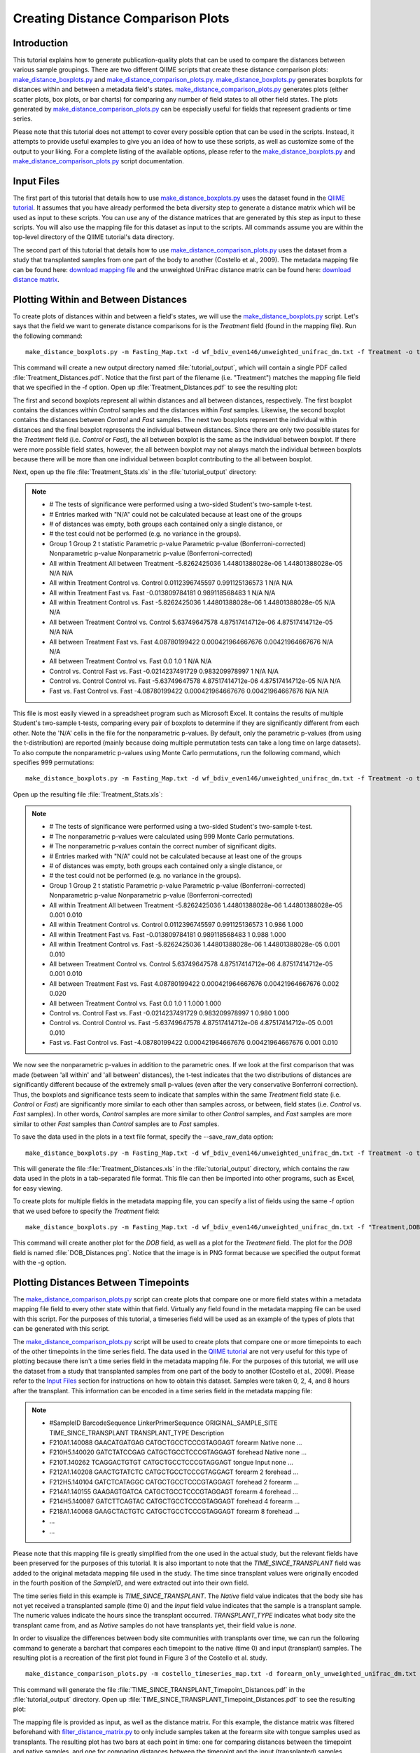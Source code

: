 .. _creating_distance_comparison_plots:

==================================
Creating Distance Comparison Plots
==================================

Introduction
------------
This tutorial explains how to generate publication-quality plots that can be used to compare the distances between various sample groupings. There are two different QIIME scripts that create these distance comparison plots: `make_distance_boxplots.py <../scripts/make_distance_boxplots.html>`_ and `make_distance_comparison_plots.py <../scripts/make_distance_comparison_plots.html>`_. `make_distance_boxplots.py <../scripts/make_distance_boxplots.html>`_ generates boxplots for distances within and between a metadata field's states. `make_distance_comparison_plots.py <../scripts/make_distance_comparison_plots.html>`_ generates plots (either scatter plots, box plots, or bar charts) for comparing any number of field states to all other field states. The plots generated by `make_distance_comparison_plots.py <../scripts/make_distance_comparison_plots.html>`_ can be especially useful for fields that represent gradients or time series.

Please note that this tutorial does not attempt to cover every possible option that can be used in the scripts. Instead, it attempts to provide useful examples to give you an idea of how to use these scripts, as well as customize some of the output to your liking. For a complete listing of the available options, please refer to the `make_distance_boxplots.py <../scripts/make_distance_boxplots.html>`_ and `make_distance_comparison_plots.py <../scripts/make_distance_comparison_plots.html>`_ script documentation.

.. _inputfiles:

Input Files
-----------
The first part of this tutorial that details how to use `make_distance_boxplots.py <../scripts/make_distance_boxplots.html>`_ uses the dataset found in the `QIIME tutorial <./tutorial.html>`_. It assumes that you have already performed the beta diversity step to generate a distance matrix which will be used as input to these scripts. You can use any of the distance matrices that are generated by this step as input to these scripts. You will also use the mapping file for this dataset as input to the scripts. All commands assume you are within the top-level directory of the QIIME tutorial's data directory.

The second part of this tutorial that details how to use `make_distance_comparison_plots.py <../scripts/make_distance_comparison_plots.html>`_ uses the dataset from a study that transplanted samples from one part of the body to another (Costello et al., 2009). The metadata mapping file can be found here: `download mapping file <https://s3.amazonaws.com/s3-qiime_tutorial_files/costello_whole_body/costello_timeseries_map.txt>`_ and the unweighted UniFrac distance matrix can be found here: `download distance matrix <https://s3.amazonaws.com/s3-qiime_tutorial_files/costello_whole_body/forearm_only_unweighted_unifrac_dm.txt>`_.

Plotting Within and Between Distances
-------------------------------------
To create plots of distances within and between a field's states, we will use the `make_distance_boxplots.py <../scripts/make_distance_boxplots.html>`_ script. Let's says that the field we want to generate distance comparisons for is the `Treatment` field (found in the mapping file). Run the following command: ::

    make_distance_boxplots.py -m Fasting_Map.txt -d wf_bdiv_even146/unweighted_unifrac_dm.txt -f Treatment -o tutorial_output

This command will create a new output directory named :file:`tutorial_output`, which will contain a single PDF called :file:`Treatment_Distances.pdf`. Notice that the first part of the filename (i.e. "Treatment") matches the mapping file field that we specified in the -f option. Open up :file:`Treatment_Distances.pdf` to see the resulting plot: 

.. image:: ../images/ distance_boxplots1.png
   :align: center

The first and second boxplots represent all within distances and all between distances, respectively. The first boxplot contains the distances within `Control` samples and the distances within `Fast` samples.  Likewise, the second boxplot contains the distances between `Control` and `Fast` samples. The next two boxplots represent the individual within distances and the final boxplot represents the individual between distances. Since there are only two possible states for the `Treatment` field (i.e. `Control` or `Fast`), the all between boxplot is the same as the individual between boxplot. If there were more possible field states, however, the all between boxplot may not always match the individual between boxplots because there will be more than one individual between boxplot contributing to the all between boxplot.  

Next, open up the file :file:`Treatment_Stats.xls` in the :file:`tutorial_output` directory:

.. note::

    * # The tests of significance were performed using a two-sided Student's two-sample t-test.
    * # Entries marked with "N/A" could not be calculated because at least one of the groups
    * # of distances was empty, both groups each contained only a single distance, or
    * # the test could not be performed (e.g. no variance in the groups).
    * Group 1	Group 2	t statistic	Parametric p-value	Parametric p-value (Bonferroni-corrected)	Nonparametric p-value	Nonparametric p-value (Bonferroni-corrected)
    * All within Treatment	All between Treatment	-5.8262425036	1.44801388028e-06	1.44801388028e-05	N/A	N/A
    * All within Treatment	Control vs. Control	0.0112396745597	0.991125136573	1	N/A	N/A
    * All within Treatment	Fast vs. Fast	-0.013809784181	0.989118568483	1	N/A	N/A
    * All within Treatment	Control vs. Fast	-5.8262425036	1.44801388028e-06	1.44801388028e-05	N/A	N/A
    * All between Treatment	Control vs. Control	5.63749647578	4.87517414712e-06	4.87517414712e-05	N/A	N/A
    * All between Treatment	Fast vs. Fast	4.08780199422	0.000421964667676	0.00421964667676	N/A	N/A
    * All between Treatment	Control vs. Fast	0.0	1.0	1	N/A	N/A
    * Control vs. Control	Fast vs. Fast	-0.0214237491729	0.983209978997	1	N/A	N/A
    * Control vs. Control	Control vs. Fast	-5.63749647578	4.87517414712e-06	4.87517414712e-05	N/A	N/A
    * Fast vs. Fast	Control vs. Fast	-4.08780199422	0.000421964667676	0.00421964667676	N/A	N/A

This file is most easily viewed in a spreadsheet program such as Microsoft Excel. It contains the results of multiple Student's two-sample t-tests, comparing every pair of boxplots to determine if they are significantly different from each other. Note the 'N/A' cells in the file for the nonparametric p-values. By default, only the parametric p-values (from using the t-distribution) are reported (mainly because doing multiple permutation tests can take a long time on large datasets). To also compute the nonparametric p-values using Monte Carlo permutations, run the following command, which specifies 999 permutations: ::

    make_distance_boxplots.py -m Fasting_Map.txt -d wf_bdiv_even146/unweighted_unifrac_dm.txt -f Treatment -o tutorial_output -n 999

Open up the resulting file :file:`Treatment_Stats.xls`:

.. note::

    * # The tests of significance were performed using a two-sided Student's two-sample t-test.
    * # The nonparametric p-values were calculated using 999 Monte Carlo permutations.
    * # The nonparametric p-values contain the correct number of significant digits.
    * # Entries marked with "N/A" could not be calculated because at least one of the groups
    * # of distances was empty, both groups each contained only a single distance, or
    * # the test could not be performed (e.g. no variance in the groups).
    * Group 1	Group 2	t statistic	Parametric p-value	Parametric p-value (Bonferroni-corrected)	Nonparametric p-value	Nonparametric p-value (Bonferroni-corrected)
    * All within Treatment	All between Treatment	-5.8262425036	1.44801388028e-06	1.44801388028e-05	0.001	0.010
    * All within Treatment	Control vs. Control	0.0112396745597	0.991125136573	1	0.986	1.000
    * All within Treatment	Fast vs. Fast	-0.013809784181	0.989118568483	1	0.988	1.000
    * All within Treatment	Control vs. Fast	-5.8262425036	1.44801388028e-06	1.44801388028e-05	0.001	0.010
    * All between Treatment	Control vs. Control	5.63749647578	4.87517414712e-06	4.87517414712e-05	0.001	0.010
    * All between Treatment	Fast vs. Fast	4.08780199422	0.000421964667676	0.00421964667676	0.002	0.020
    * All between Treatment	Control vs. Fast	0.0	1.0	1	1.000	1.000
    * Control vs. Control	Fast vs. Fast	-0.0214237491729	0.983209978997	1	0.980	1.000
    * Control vs. Control	Control vs. Fast	-5.63749647578	4.87517414712e-06	4.87517414712e-05	0.001	0.010
    * Fast vs. Fast	Control vs. Fast	-4.08780199422	0.000421964667676	0.00421964667676	0.001	0.010

We now see the nonparametric p-values in addition to the parametric ones. If we look at the first comparison that was made (between 'all within' and 'all between' distances), the t-test indicates that the two distributions of distances are significantly different because of the extremely small p-values (even after the very conservative Bonferroni correction). Thus, the boxplots and significance tests seem to indicate that samples within the same `Treatment` field state (i.e. `Control` or `Fast`) are significantly more similar to each other than samples across, or between, field states (i.e. `Control` vs. `Fast` samples). In other words, `Control` samples are more similar to other `Control` samples, and `Fast` samples are more similar to other `Fast` samples than `Control` samples are to `Fast` samples.

To save the data used in the plots in a text file format, specify the --save_raw_data option: ::

    make_distance_boxplots.py -m Fasting_Map.txt -d wf_bdiv_even146/unweighted_unifrac_dm.txt -f Treatment -o tutorial_output --save_raw_data

This will generate the file :file:`Treatment_Distances.xls` in the :file:`tutorial_output` directory, which contains the raw data used in the plots in a tab-separated file format. This file can then be imported into other programs, such as Excel, for easy viewing.

To create plots for multiple fields in the metadata mapping file, you can specify a list of fields using the same -f option that we used before to specify the `Treatment` field: ::

    make_distance_boxplots.py -m Fasting_Map.txt -d wf_bdiv_even146/unweighted_unifrac_dm.txt -f "Treatment,DOB" -o tutorial_output -g png

This command will create another plot for the `DOB` field, as well as a plot for the `Treatment` field. The plot for the `DOB` field is named :file:`DOB_Distances.png`. Notice that the image is in PNG format because we specified the output format with the -g option.

Plotting Distances Between Timepoints
-------------------------------------
The `make_distance_comparison_plots.py <../scripts/make_distance_comparison_plots.html>`_ script can create plots that compare one or more field states within a metadata mapping file field to every other state within that field. Virtually any field found in the metadata mapping file can be used with this script. For the purposes of this tutorial, a timeseries field will be used as an example of the types of plots that can be generated with this script.

The `make_distance_comparison_plots.py <../scripts/make_distance_comparison_plots.html>`_ script will be used to create plots that compare one or more timepoints to each of the other timepoints in the time series field. The data used in the `QIIME tutorial <./tutorial.html>`_ are not very useful for this type of plotting because there isn't a time series field in the metadata mapping file. For the purposes of this tutorial, we will use the dataset from a study that transplanted samples from one part of the body to another (Costello et al., 2009). Please refer to the `Input Files`__ section for instructions on how to obtain this dataset. Samples were taken 0, 2, 4, and 8 hours after the transplant. This information can be encoded in a time series field in the metadata mapping file:

__ inputfiles_

.. note::

   * #SampleID	BarcodeSequence	LinkerPrimerSequence	ORIGINAL_SAMPLE_SITE	TIME_SINCE_TRANSPLANT	TRANSPLANT_TYPE	Description
   * F210A1.140088    GAACATGATGAG    CATGCTGCCTCCCGTAGGAGT    forearm   Native    none	        …
   * F210H5.140020    GATCTATCCGAG    CATGCTGCCTCCCGTAGGAGT    forehead  Native    none	        …
   * F210T.140262     TCAGGACTGTGT    CATGCTGCCTCCCGTAGGAGT    tongue    Input     none	        …
   * F212A1.140208    GAACTGTATCTC    CATGCTGCCTCCCGTAGGAGT    forearm   2         forehead	…
   * F212H5.140104    GATCTCATAGGC    CATGCTGCCTCCCGTAGGAGT    forehead  2         forearm	…
   * F214A1.140155    GAAGAGTGATCA    CATGCTGCCTCCCGTAGGAGT    forearm   4         forehead	…
   * F214H5.140087    GATCTTCAGTAC    CATGCTGCCTCCCGTAGGAGT    forehead  4         forearm	…
   * F218A1.140068    GAAGCTACTGTC    CATGCTGCCTCCCGTAGGAGT    forearm   8         forehead	…
   * ...
   * ...

Please note that this mapping file is greatly simplified from the one used in the actual study, but the relevant fields have been preserved for the purposes of this tutorial. It is also important to note that the `TIME_SINCE_TRANSPLANT` field was added to the original metadata mapping file used in the study. The time since transplant values were originally encoded in the fourth position of the `SampleID`, and were extracted out into their own field.

The time series field in this example is `TIME_SINCE_TRANSPLANT`. The `Native` field value indicates that the body site has not yet received a transplanted sample (time 0) and the `Input` field value indicates that the sample is a transplant sample. The numeric values indicate the hours since the transplant occurred. `TRANSPLANT_TYPE` indicates what body site the transplant came from, and as `Native` samples do not have transplants yet, their field value is `none`.

In order to visualize the differences between body site communities with transplants over time, we can run the following command to generate a barchart that compares each timepoint to the native (time 0) and input (transplant) samples. The resulting plot is a recreation of the first plot found in Figure 3 of the Costello et al. study. ::

    make_distance_comparison_plots.py -m costello_timeseries_map.txt -d forearm_only_unweighted_unifrac_dm.txt -f TIME_SINCE_TRANSPLANT -c 'Native,Input' -o tutorial_output --x_tick_labels_orientation horizontal

This command will generate the file :file:`TIME_SINCE_TRANSPLANT_Timepoint_Distances.pdf` in the :file:`tutorial_output` directory. Open up :file:`TIME_SINCE_TRANSPLANT_Timepoint_Distances.pdf` to see the resulting plot: 

.. image:: ../images/ time_comparisons1.png
   :align: center

The mapping file is provided as input, as well as the distance matrix. For this example, the distance matrix was filtered beforehand with `filter_distance_matrix.py <../scripts/filter_distance_matrix.html>`_ to only include samples taken at the forearm site with tongue samples used as transplants. The resulting plot has two bars at each point in time: one for comparing distances between the timepoint and native samples, and one for comparing distances between the timepoint and the input (transplanted) samples.

The -f option specified the time series field, and the -c option specified what field values we wanted to compare to each of the other timepoints. In this example, we specified `Native` and `Input` as the two field states that we wanted each timepoint to be compared to in the resulting plot. We could just as easily have specified only `Native`, or `Native`, `Input`, and `2`. Note that we specified the --x_tick_labels_orientation to be horizontal instead of the default (vertical) because the x-axis tick labels are very short and it looks better if they are rendered horizontally instead of vertically.

The spacing between each of our timepoints is not always uniform. In our example, the timepoints are at 2 hours, 4 hours, and 8 hours (notice the extra gap in time between T4 and T8).  We can specify that the timepoints should be treated as numbers instead of categorical data. This will make the x-axis spacing between each of the timepoints in the resulting plot match the actual spacing between the numeric timepoints. The following command illustrates how to enable this functionality using the -a option: ::

    make_distance_comparison_plots.py -m costello_timeseries_map.txt -d forearm_only_unweighted_unifrac_dm.txt -f TIME_SINCE_TRANSPLANT -c 'Native,Input' -o tutorial_output --x_tick_labels_orientation horizontal -a numeric

Open up :file:`TIME_SINCE_TRANSPLANT_Timepoint_Distances.pdf` to see the resulting plot: 

.. image:: ../images/ time_comparisons2.png
   :align: center

Notice that there is extra spacing between 4 hours and 8 hours, whereas in the previous example the spacing was even between each of the timepoints.

`make_distance_comparison_plots.py <../scripts/make_distance_comparison_plots.html>`_ also supports two other types of plots: scatter plots and boxplots. It is easy to choose which type of plot is generated: ::

    make_distance_comparison_plots.py -m costello_timeseries_map.txt -d forearm_only_unweighted_unifrac_dm.txt -f TIME_SINCE_TRANSPLANT -c 'Native,Input' -o tutorial_output --x_tick_labels_orientation horizontal -a numeric -t box

The -t option generates a boxplot of the same data that was previously
plotted as a bar chart:

.. image:: ../images/ time_comparisons3.png
   :align: center

The output file format can be specified in a similar fashion to that found earlier in the tutorial when we worked with `make_distance_boxplots.py <../scripts/make_distance_boxplots.html>`_. As before, the raw data used in the plots can also be saved using the --save_raw_data option. The same type of statistical tests are performed as with `make_distance_boxplots.py <../scripts/make_distance_boxplots.html>`_, where each pair of distributions is compared using Student's two-sample t-test, with optional Monte Carlo permutations.

References
------------
Costello, E. K., Lauber, C. L., Hamady, M., Fierer, N., Gordon, J. I., Knight, R. K. (2009). Bacterial Community Variation in Human Body Habitats Across Space and Time. Science, 326(5960), 1694-1697.
